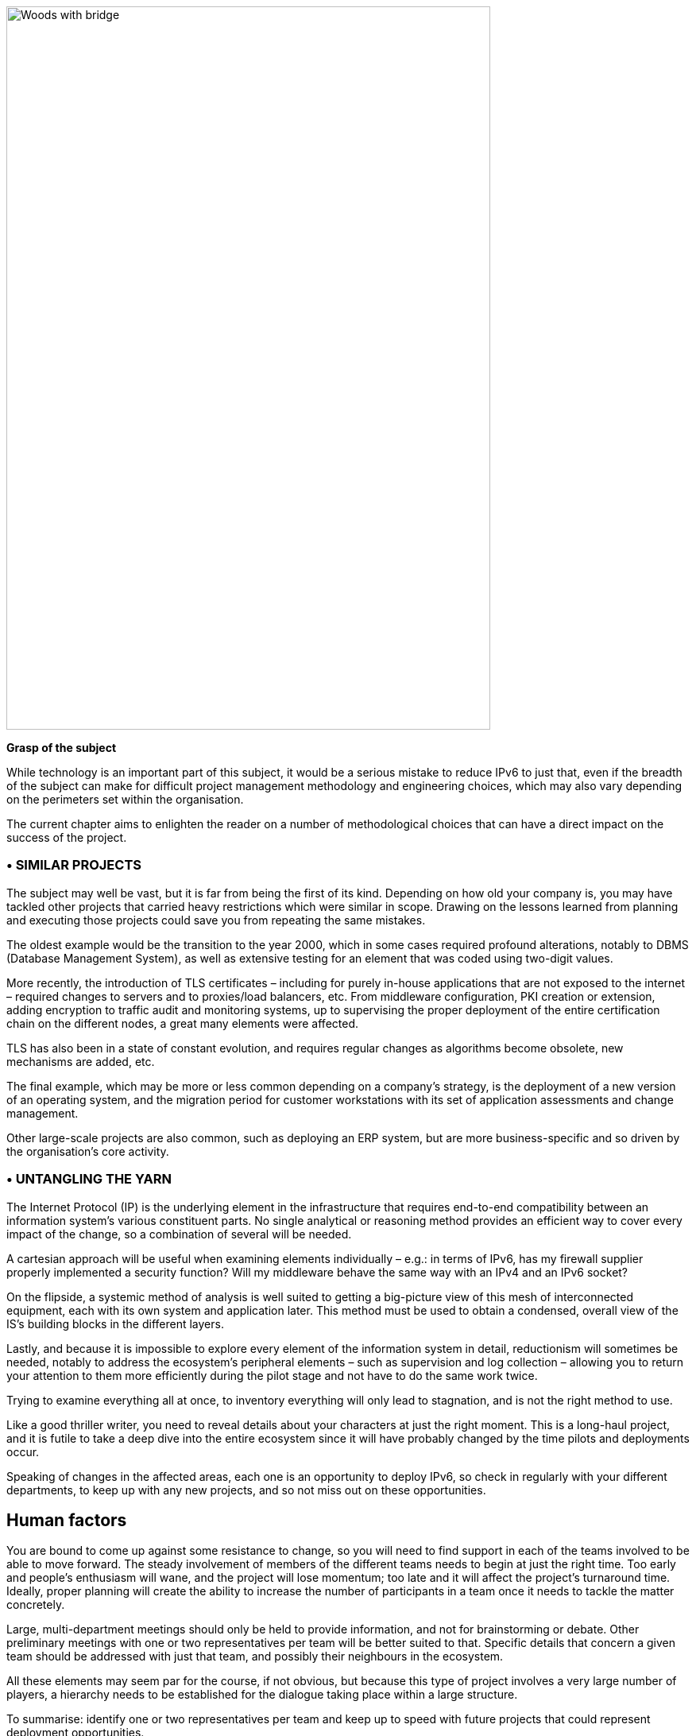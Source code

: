 image::images/image01_01_suspensionbridge.jpeg[Woods with bridge,width=609,height=910]

<<<

[big]#*Grasp of the subject*#

While technology is an important part of this subject, it would be a serious mistake to reduce IPv6 to just that, even if the breadth of the subject can make for difficult project management methodology and engineering choices, which may also vary depending on the perimeters set within the organisation.

The current chapter aims to enlighten the reader on a number of methodological choices that can have a direct impact on the success of the project.

// save sign: ◗
=== • SIMILAR PROJECTS

The subject may well be vast, but it is far from being the first of its kind. 
Depending on how old your company is, you may have tackled other projects that carried heavy restrictions which were similar in scope. 
Drawing on the lessons learned from planning and executing those projects could save you from repeating the same mistakes.

The oldest example would be the transition to the year 2000, which in some cases required profound alterations, notably to DBMS (Database Management System), as well as extensive testing for an element that was coded using two-digit values.

More recently, the introduction of TLS certificates – including for purely in-house applications that are not exposed to the internet – required changes to servers and to proxies/load balancers, etc. 
From middleware configuration, PKI creation or extension, adding encryption to traffic audit and monitoring systems, up to supervising the proper deployment of the entire certification chain on the different nodes, a great many elements were affected.

TLS has also been in a state of constant evolution, and requires regular changes as algorithms become obsolete, new mechanisms are added, etc.

The final example, which may be more or less common depending on a company’s strategy, is the deployment of a new version of an operating system, and the migration period for customer workstations with its set of application assessments and change management.

Other large-scale projects are also common, such as deploying an ERP system, but are more business-specific and so driven by the organisation’s core activity.

=== • UNTANGLING THE YARN

The Internet Protocol (IP) is the underlying element in the infrastructure that requires end-to-end compatibility between an information system’s various constituent parts. 
No single analytical or reasoning method provides an efficient way to cover every impact of the change, so a combination of several will be needed.

A cartesian approach will be useful when examining elements individually – e.g.: 
in terms of IPv6, has my firewall supplier properly implemented a security function? 
Will my middleware behave the same way with an IPv4 and an IPv6 socket?

On the flipside, a systemic method of analysis is well suited to getting a big-picture view of this mesh of interconnected equipment, each with its own system and application later. 
This method must be used to obtain a condensed, overall view of the IS’s building blocks in the different layers.

Lastly, and because it is impossible to explore every element of the information system in detail, reductionism will sometimes be needed, notably to address the ecosystem’s peripheral elements – such as supervision and log collection – allowing you to return your attention to them more efficiently during the pilot stage and not have to do the same work twice.

Trying to examine everything all at once, to inventory everything will only lead to stagnation, and is not the right method to use.

Like a good thriller writer, you need to reveal details about your characters at just the right moment. 
This is a long-haul project, and it is futile to take a deep dive into the entire ecosystem since it will have probably changed by the time pilots and deployments occur.

Speaking of changes in the affected areas, each one is an opportunity to deploy IPv6, so check in regularly with your different departments, to keep up with any new projects, and so not miss out on these opportunities.

//image:images/image00_07_connection.svg[Connections contour,width=75,height=75] margin ??
== Human factors

You are bound to come up against some resistance to change, so you will need to find support in each of the teams involved to be able to move forward. 
The steady involvement of members of the different teams needs to begin at just the right time. 
Too early and people’s enthusiasm will wane, and the project will lose momentum; too late and it will affect the project’s turnaround time. 
Ideally, proper planning will create the ability to increase the number of participants in a team once it needs to tackle the matter concretely.

Large, multi-department meetings should only be held to provide information, and not for brainstorming or debate. 
Other preliminary meetings with one or two representatives per team will be better suited to that. Specific details that concern a given team should be addressed with just that team, and possibly their neighbours in the ecosystem.

All these elements may seem par for the course, if not obvious, but because this type of project involves a very large number of players, a hierarchy needs to be established for the dialogue taking place within a large structure.

To summarise: identify one or two representatives per team and keep up to speed with future projects that could represent deployment opportunities.

Provide a high-level technical briefing of the project to all the teams at once, on a regular basis, and a less technical briefing to a larger audience, either through information meetings or the communication materials you send out.

Lastly, hold individual discussions with the teams involved when they are in the latter stages of the process, this time in a broader fashion and according to the project staging.

For instance, there is no need to solicit the team in charge of middleware on a regular basis, to ask them to get ready when the network has not yet planned a pilot trial bearing qualification servers.

=== • TRAINING

You will need to plan on training staff to prepare them for the introduction of IPv6.

To shepherd the transition, you will need to draft lesson plans or training courses based on the different roles, occupations and expertise that need to be taken account for a successful transition.

Before drafting a training programme, it would be wise to query staff members on the training they require to be able to perform their jobs properly with IPv6. 
And even in some cases, to build modules tailored to the company’s particular features and needs.

At the very least, you can expect to divide the people requiring training into several different groups:

* Network ;
* Security ;
* App development.

Ideally, the project team should test out all the modules with one or two representatives of each target audience.

=== • MUTUAL SUPPORT

Never hesitate to contact similar size companies and organizations that are planning or carrying out an IPv6 transition, to share best practices.

IPv6 taskforce (jointly led by Arcep and Internet Society France) provides an opportunity to discuss the subject with your peers, so well worth taking advantage of. You may also join your local IPv6 forum.

We are counting on you to help us enhance this guide and document examples of products being widely used in enterprises. 
See the section on feedback at the end of the guide.

== Needs

Earlier on, we cited examples of projects such as TLS and switching operating systems. 
These projects are typically driven by a need to solve a security issue or protect a technical device. 
Other projects are driven by legal compliance imperatives, such as ensuring the traceability of users’ actions or transposing GDPR requirements onto systems. 
Naturally, cost effectiveness is an impetus for other projects, spurred by either business considerations or to improve the level of service, such as with orchestration projects.

It is hard to place an IPv6 project under any of these headings, and even harder to qualify IPv4 as a potential, short-term “technical debt”, as might be the case with an obsolete programming language for which developers are no longuer in activity.

This section will therefore look at IPv6 use cases and lay out their degree of relevance depending on the situation.

.Where do you need IPv6?
image::images/image01_02_schema.svg[Schema need of IPv6:,width=566,height=318]

=== • EXPOSURE ON THE INTERNET

Making the public face of one’s network accessible in IPv6 is probably the biggest priority to be implemented.

This includes web servers but also DNS, VPN gateways…

Operators are gradually activating IPv6 on their different public networks. 
It began with residential connections, then mobile and finally telephone connection sharing. 
Most devices now operate only over IPv6 on some mobile networks, with NAT64 ensuring backwards compatibility.

So, both customers and staff are connecting to the company’s infrastructures over IPv6 connections. 
If operators meet their deployment forecasts, it is likely that more than half the population will have a native IPv6 connection at home and on their mobile by the end of 2023. 
In some countries IPv6 is already offered to more than half of customers.

Despite which, if IPv4 will not disappear anytime soon, it has become such a scarce resource that in more and more cases it is being shared by multiple subscribers, using various mechanisms. 
If, by definition, an internet connection provides no guarantee of service, it is statistically probable that the incursion of an intermediate element in the IPv4 chain will affect its quality of service. 
Added to which, technical teams’ lack of knowledge of these mechanisms can make solving connectivity and quality of service issues challenging, whereas an IPv6 connection is established end to end with no protocol trickery such as NAT44+PAT.

Also worth noting is that operators are starting to switch over to a world where v6 is becoming the standard on their public backbone, and where v4 is becoming a service that is transmitted more and more in an encapsulated fashion.

If your company provides services in countries with a smaller stock of IPv4 addresses, or that are simply more progressive by law, being IPv6 enabled may become necessary to align with expanding markets, or possibly to comply with a future legal requirement. 
Some countries like India and France encourage ISP to provide IPv6 to customers, other focus on their own internal administration like USA and Belgium, China or Germany is pushing for a full transition by 2025… 
Since 1 January 2021, operators in France that have acquired 5G frequencies must provide IPv6 connectivity, at the very least as an option.

In addition to these aspects, one important overall point is that IPv6 transit is now viable, and in terms of quality its maturity is nearing that of IPv4.

Pioneer adopters had long observed that IPv6 was a handicap. 
There were far fewer transit routes a decade ago, hence less redundancy and sub-optimal. 
How many of the early tutorials recommended, and rightly so, to switch off IPv6 to resolve access to a given site or public streaming service? 
All the more so since the Happy Eyeballs protocol did not yet exist and browsers could not save the day in a matter of milliseconds, the way they can today.

IPv6 is no longer the “handicap” that it once was: quite the opposite, thanks to veritable end to end connection.

In addition, the latency measured by Google in France, Canada and several other countries is better over IPv6, whereas the opposite was true in 2018. 
While IPv6 peering is becoming as good as IPv4, IPv4 now often transits through CG-NAT, and almost systematically so on mobile networks. 
A more minimal factor in reducing latency is the eradication of the checksum header check at each router along the IPv6 path, as well as the absence of fragmentation on routers.

IMPORTANT: It is therefore important to remember that IPv4 is being relayed more and more in a non-native fashion via CG-NAT, especially on mobile systems. 
Which adds an SPOF and a further element that can affect the user experience. 
Providing a service over IPv6 means no longer having to depend on these operators’ translation infrastructures.

.Statistics for access to Google services over IPv6 in France | October 2021 
image::images/image01_04_google-stats.png[world map stats google,width=493,height=319]

More and more customers gain access to IPv6 networks, in France and Germany more than the half of Google services requests are sent over IPv6.

.RIPE-NCC IPv4 waiting list January 2022
image::images/image01_05_ripe-waitinglist.png[Chart of the RIPE IPv4-Waitinglist,width=412,height=354]

//==== image:extracted-media/media/image40.svg[extracted-media/media/image40,width=68,height=49]

Grabing IPv4 space is getting harder every day.

=== • ACCESS TO EXTERNAL RESSOURCES

Regardless of size, from a protocol standpoint your company is a client of third-party resources. 
Here too, the number of sites and services that are IPv6-capable is rising steadily. 
User traffic is typically relayed through a proxy, for the purpose of filtering, protection and traceability. 
This proxy is usually running over IPv4 both internally and externally. 
And it shows. 
See instead:

.Percentage of global traffic accessing Google services over IPv6
image::images/image01_06_google-v6-services.png[Chart of Google IPv6 services,width=474,height=240]

Traffic patterns during the global lockdown in March-April were similar to the ones seen during the week of Christmas to New Year’s. 
The percentage change remains in the upper bracket. 
Why? 
Simply because people connecting to the internet from home more often have access to IPv6.

.Percentage of global traffic accessing Google services over IPv6 in detail
image::images/image01_07_google-detail.png[Detailed chart,width=465,height=235]

This phenomenon can be seen across the course of a week: 
here, from the end of April to early May 2019. 
Peaks always occur during weekends. May 1^st^ and 8^th^ which are free days in many countries can be noted with hills within the two last weeks.

By Summer 2024, the average global IPv6 availability is likely to exceed 50%. Will you be part of the majority by then?

//delete? [#_Toc85149211 .anchor]####QUIC’s arrival

===== QUIC's arrival

Let's take the opportunity to address a crucial point in internet resources access and talk about the reign of the connected mode. By connected mode we are not talking about hyperconnectivity addiction, but simply about TCP.

TCP has been dominating for a long time thanks to its control mechanisms, and UDP is generally restricted to real time where retransmission is useless such as voice or online gaming. 
However, connectivity is always more reliable and integrity checks are done in the higher layers for an increasing number of exchanges.

Thus, if we go up in the layers of the OSI model, we find probably the biggest client of TCP, HTTP. If HTTP/1.1 has been set in stone since 1997, 20 years later HTTP/2 brought prioritization, parallelization, compression, and predictive caching. HTTP/3 (RFC 9114) brings a schism by separating from TCP to base itself on a new transport protocol, QUIC.

While wrapped in UDP to ease its deployment, QUIC is a full-fledged transport protocol that that seeks to unify the best of both worlds by offering mechanisms that considerably reduce the number of client/server exchanges, in addition on forming a symbiosis with TLS which is now directly embedded. 
It therefore aims to offer secure, parallelizable connections, while reducing the number of round trips.

Some vendors are already pushing UDP in enterprises, especially for communication solutions. 
These providers sometimes even ask their customers to announce their public IPv4 from the conference service on their internal backbone so as not to have to alter the content of the SIP message in the upper layers, to offer UDP support and to dispense with any intermediate processing. 
How many people have noticed during the lockdown that these solutions work better at home on their own desk or on their business workstation when they provide split-tunneling VPN?

What if tomorrow these Cloud service providers push QUIC and therefore UDP for other services? 
What to do?

And HTTP/3 is not the only one moving towards QUIC, the widely used network sharing protocol SMB is making the jump, with Microsoft working on implementing it in Azure Files and Windows Server.

Have a look at your flow monitoring to see what the cumulative proportion of HTTP(s) and SMB on your network is, a hint, it's most probably high...

At the moment, firewall vendors recommend disabling QUIC, until its support is properly implemented. 
It will also be necessary for the equipment deciphering the traffic to adapt, as they are tuned for the TCP+TLS couple.

The redesign of egress paths to the Internet is an opportunity to deploy IPv6, which would limit any packet modification steps to proxies only.

NAT+PAT of many QUIC streams is a challenge, if the device vendor introduces Application Layer Gateways to apply specific processing to QUIC sessions, it risks compromising some of its security. 
The draft RFC draft-duke-quic-natsupp-01 recommends that no optimization should be attempted on NAT.

Again, an IPv6 session eliminates these issues. 
Is this trivial? 
Consider the problems you may have personally experienced on your home network with NAT and UDP for dynamic needs such as multi-player gaming, P2P, or VoIP in their earliest days. 
One solution is to stay with HTTP/2 over TCP, but for how long? 
A transitional operation could be to allow QUIC without deep packet inspection only for trusted SaaS offerings at first. 
And let's not forget that QUIC can carry many other things than http.

Note that these elements are valid for access to your resources by others as well, or by your remote workers. 
Therefore, the way of the so-called "zero trust" solutions leads to the removal of VPNs and a more direct exposure of resources, which will also shift to QUIC.

This protocol has just been ratified in RFC 8999, 9000, 9001 and 9002.

*Note about proxy*: in order to benefit from its contributions, the proxyfication layer must be upgraded, both on the browser and proxy side. 
2 modes exist, a tunnel mode, the most efficient and the only one able to support the initial exchange of a QUIC session (with long header). 
And a forward mode where the proxy keeps a protocol rupture role, but only once the session is established.

//TO KEEP IN MIND
//image:images/image_glass.svg[ex Image 370,width=41,height=94]

NOTE: This transport protocol is expected to have a faster deployment curve than IPv6, the efforts made to support it on its proxy chain or on its web front-ends in the other direction are an opportunity to work on rolling out v6 in parallel.

=== • INTERNAL NETWORK

Beyond the edge of the infrastructure in contact with the Internet, what are the motivations for deployment on the internal network?

Continuing from the previous sections, end-to-end is clearly an advantage in an era of increasing outsourcing of Cloud resources. 
Again, vendors of certain products will likely encourage solutions that limit intermediate processing on packets. 
Note that the IPv6 header structure offers some delays savings by removing the checksum, using fixed size fields, and include flowlabel to offer an easier tracking of flows during QoS processing.

For large structures, IPv6 also means the removal of the problems caused by the small size of IPv4 private addressing.

RFC 1918 offers 17 891 328 IPv4, that is only 70 000 networks in /24. 
Many organizations have already reached the stock limit, for multiple reasons. 
Allocation by entity, waste and over-allocation, non-retrieval of addresses when decommissioning devices or sites, desire to aggregate routes dating back to a time when routers only supported a small number of routes, transmission to subsidiaries that have been resold but have remaining links, etc.

While NAT44 may uncomfortably accommodate connections to partners and newly acquired entities, it is often unthinkable to split one's business into overlapping scopes; although this is also a possibility.

Others take the appropriation way and exploit on their internal network IPs belonging to others with more or less tact. 
There are 2 groups:

* The cautious, who deploy double NAT44 and create a real hatch partitioning routing at the edge of the Internet. 
Traffic is natted twice and can easily have the same source and destination IP, with the NAT masquerading another NAT, the screen is total;
These cautious people find themselves at a loss when a Cloud provider recommends that they advertise the public IP of a service on their internal backbone. 
What if this real public IP overlaps with a spoofed LAN IP? 
Especially since a provider can introduce new IPs with only a few weeks’ notice. 
SF scenario? 
Not at all! 
A perfect example is the use of Microsoft's communication solution, TEAMS. 
The editor recommends announcing their public IPs, for reasons explained earlier in this document.

* The confident ones, which leverage IPs that will never be advertised on the Internet like those of the US Department of Defense (DoD):
6.0.0.0/8 7.0.0.0/8 11.0.0.0/8 21.0.0.0/8 22.0.0.0/8 26.0.0.0/8 28.0.0.0/8 29.0.0.0/8 30.0.0.0/8 33.0.0.0/8 55.0.0.0/8 214.0.0.0/8 215.0.0.0/8

Well, that's purely theoretical, as the end of 2019 Section 1088 of the DoD budget bill projected that these ranges would be sold within 10 years. (See appendix) 
However, the bill did not pass the Senate. 
But what about the future?

Should these addresses end up for sale, no doubt some would end up in the hands of major Cloud providers.

Very shortly after Joe Biden's investiture, AS 8003 began advertising DoD IPs via Hurriccane Electric. 
Officially, the following was reported to the Washington Post:

[text-align: center]
_Defense Digital Service (DDS) authorized a pilot effort advertising DoD Internet Protocol (IP) space using Border Gateway Protocol (BGP). 
This pilot will assess, evaluate and prevent unauthorized use of DoD IP address space. 
Additionally, this pilot may identify potential vulnerabilities. 
This is one of DoD’s many efforts focused on continually improving our cyber posture and defense in response to advanced persistent threats. 
We are partnering throughout DoD to ensure potential vulnerabilities are mitigated._

Some people talk about traffic gathering for analysis (a honey pot), while the DoD highlights the fight against cybersquatting of its IP ranges. 
But what if it was simply a matter of testing the implementation of the "prudent" scenario above within the DoD itself? 
And to simulate that the sale and advertisement of these countless IPs would not cause any ripple effects before actually releasing them for sale?

In juin 2021, the DoD https://www.tachyondynamics.com/2021/07/07/dod-mandating-ipv6-only[announced] that all new services deployed after milestones dates should be in IPv6.

On september 7th 2021, the vaste majority of prefixes migrated to AS749, owned by the DoD, but different from its usual preduction AS (721).

If you are getting close to the end of RFC 1918, you can investigate the use of the RFC 6598 100.64/10 range reserved for carrier NAT44 as a way to share IPv4 between subscribers with a Carrier Grade NAT. 
However, it is recommended not to assign these addresses to carrier devices such as MPLS routers or to use them on Cloud infrastructures, except after receiving the provider's approval. 
On the other hand, there is no problem to use this range for user campuses, for example. Some companies are already doing it.

Beware, the 100.64/10 range is de facto used by some overlay systems such as the Zscaler Cloud proxy solution to build its tunnels.

Lastly, if you are a gambler, you can try to use the former class E (240/4). 
This class is located at the frontiers of IPv4, after the multicast section. 
Reserved for a future use that will never come and unusable by vendors who recognize that the work needed to standardize this range would take longer to reach all the deployed fleets than to migrate to IPv6. 
In real life, don't try it, except in the lab out of pure curiosity. 
Google’ GCP allows to use it on VPC but mention possible OS problems: https://cloud.google.com/vpc/docs/vpc#valid-ranges . 
Nevertheless they don’t specify you might even be unable to learn such prefixes on your on premises BGP routers, although at least 2 vendors support this space via a command.

The use of one of the "cheat" scenarios described above to extend private addressing or the short horizon of reaching the end of the RFC 1918 pool appearing to be near (less than a few years at your consumption rate) should prompt you to give serious consideration to an IPv6 deployment.

Remember the time spent on past and future NAT44 and re-addressing projects related to the incorporation of newly acquired entities. 
Have you ever seen an IT department decide that they would start their internal addressing with the 10.255.0.0/16 block in the downstream direction because their company would be acquired one day and hopefully the new parent entity would have started their addressing with 10.0.0.0? 
More seriously, IP addressing conflicts during structure integration generate costs and delays that are often significant, in addition to added complexity for long-term operation in the event that NAT44 remains in place.

.Mobile Connection Sharing
image::images/image01_03_mobile-conncetion-sharing.svg[Mobile Connection Sharing,width=574,height=328]

//#### End of chapter ####